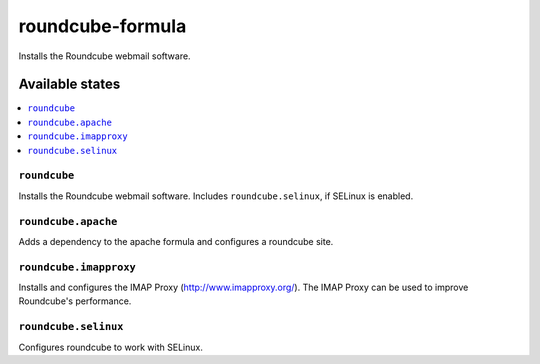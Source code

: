 =================
roundcube-formula
=================
.. image:: https://github.com/corux/roundcube-formula/workflows/Test/badge.svg?branch=master

Installs the Roundcube webmail software.

Available states
================

.. contents::
    :local:

``roundcube``
-------------

Installs the Roundcube webmail software. Includes ``roundcube.selinux``, if SELinux is enabled.

``roundcube.apache``
--------------------

Adds a dependency to the apache formula and configures a roundcube site.

``roundcube.imapproxy``
-----------------------

Installs and configures the IMAP Proxy (http://www.imapproxy.org/).
The IMAP Proxy can be used to improve Roundcube's performance.

``roundcube.selinux``
---------------------

Configures roundcube to work with SELinux.
